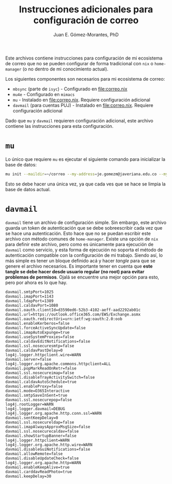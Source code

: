 #+title: Instrucciones adicionales para configuración de correo
#+author: Juan E. Gómez-Morantes, PhD

Este archivos contiene instrucciones para configuración de mi ecosistema de correo que no se pueden configurar de forma tradicional con =nix= o =home-manager= (o no dentro de mi conocimiento actual).

Los siguientes componentes son necesarios para mi ecosistema de correo:

+ =mbsync= (parte de =isyc=) - Configurado en [[file:correo.nix]]
+ =mu4e= - Configurado en =mimacs=
+ =mu= - Instalado en [[file:correo.nix]]. Requiere configuración adicional
+ =davmail= (para cuentas PUJ) - Instalado en [[file:correo.nix]]. Requiere configuración adicional
  
Dado que =mu= y =davmail= requieren configuración adicional, este archivo contiene las instrucciones para esta configuración.

* =mu=
Lo único que requiere =mu= es ejecutar el siguiente comando para inicializar la base de datos:

#+begin_src bash
  mu init --maildir=~/correo --my-address=je.gomezm@javeriana.edu.co --my-address=juanerasmoe@gmail.com --my-address=egpti@javeriana.edu.co --my-address=aes@javeriana.edu.co
#+end_src

Esto se debe hacer una única vez, ya que cada ves que se hace se limpia la base de datos actual.

* =davmail= 
=davmail= tiene un archivo de configuración simple. Sin embargo, este archivo guarda un token de autenticación que se debe sobreescribir cada vez que se hace una autenticación. Esto hace que no se puedan escribir este archivo con método comunes de =home-manager=. Existe una opción de =nix= para definir este archivo, pero como es únicamente para ejecución de =davmail= como servicio, y esta forma de ejecución no soporta el método de autenticación compatible con la configuración de mi trabajo. Siendo así, lo más simple es tener un bloque definido acá y hacer /tangle/ para que se genere el archivo necesarios. Es importante tener en cuenta que *este tangle se debe hacer desde usuario regular (no root) para evitar problemas de permisos*. Ojalá se encuentre una mejor opción para esto, pero por ahora es lo que hay. 

#+begin_src config :tangle ~/.davmail.properties
davmail.smtpPort=1025
davmail.imapPort=1143
davmail.ldapPort=1389
davmail.caldavPort=1080
davmail.oauth.clientId=d3590ed6-52b3-4102-aeff-aad2292ab01c
davmail.url=https://outlook.office365.com/EWS/Exchange.asmx
davmail.oauth.redirectUri=urn:ietf:wg:oauth:2.0:oob
davmail.enableKerberos=false
davmail.forceActiveSyncUpdate=false
davmail.imapAutoExpunge=true
davmail.useSystemProxies=false
davmail.caldavEditNotifications=false
davmail.ssl.nosecuresmtp=false
davmail.caldavPastDelay=0
log4j.logger.httpclient.wire=WARN
davmail.server=false
log4j.logger.org.apache.commons.httpclient=ALL
davmail.popMarkReadOnRetr=false
davmail.ssl.nosecureimap=false
davmail.disableTrayActivitySwitch=false
davmail.caldavAutoSchedule=true
davmail.enableProxy=false
davmail.mode=O365Interactive
davmail.smtpSaveInSent=true
davmail.ssl.nosecurepop=false
log4j.rootLogger=WARN
log4j.logger.davmail=DEBUG
log4j.logger.org.apache.http.conn.ssl=WARN
davmail.sentKeepDelay=0
davmail.ssl.nosecureldap=false
davmail.imapAlwaysApproxMsgSize=false
davmail.ssl.nosecurecaldav=false
davmail.showStartupBanner=false
log4j.logger.httpclient=WARN
log4j.logger.org.apache.http.wire=WARN
davmail.disableGuiNotifications=false
davmail.allowRemote=false
davmail.disableUpdateCheck=false
log4j.logger.org.apache.http=WARN
davmail.enableKeepAlive=true
davmail.carddavReadPhoto=true
davmail.keepDelay=30
#+end_src

